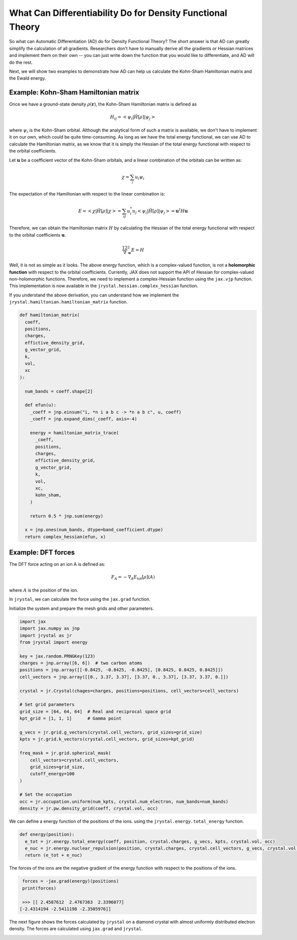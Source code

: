 .. _tutorial-differentiation:

What Can Differentiability Do for Density Functional Theory
=======================================================


So what can Automatic Differentiation (AD) do for Density Functional Theory? The short answer is that AD can greatly simplify the calculation of all gradients. Researchers don't have to manually derive all the gradients or Hessian matrices and implement them on their own -- you can just write down the function that you would like to differentiate, and AD will do the rest.

Next, we will show two examples to demonstrate how AD can help us calculate the Kohn-Sham Hamiltonian matrix and the Ewald energy.


Example: Kohn-Sham Hamiltonian matrix
-------------------------------------

Once we have a ground-state density :math:`\rho(\mathbf{r})`, the Kohn-Sham Hamiltonian matrix is defined as 

.. math::

  H_{ij} = < \psi_i | \hat{H}[\rho] | \psi_j >

where :math:`\psi_i` is the Kohn-Sham orbital. Although the analytical form of such a matrix is available, we don't have to implement it on our own, which could be quite time-consuming. As long as we have the total energy functional, we can use AD to calculate the Hamiltonian matrix, as we know that it is simply the Hessian of the total energy functional with respect to the orbital coefficients. 

Let :math:`\mathbf{u}` be a coefficient vector of the Kohn-Sham orbitals, and a linear combination of the orbitals can be written as:

.. math::

  \chi = \sum_i u_i \psi_i

The expectation of the Hamiltonian with respect to the linear combination is:

.. math::
  
  E = < \chi | \hat{H}[\rho] | \chi > = \sum_{ij} u_i^* u_j < \psi_i | \hat{H}[\rho] | \psi_j > = \mathbf{u}^\dagger H \mathbf{u}

Therefore, we can obtain the Hamiltonian matrix :math:`H` by calculating the Hessian of the total energy functional with respect to the orbital coefficients :math:`\mathbf{u}`. 

.. math::
  
  \dfrac12 \nabla_{\mathbf{u}}^2 E = H

Well, it is not as simple as it looks. The above energy function, which is a complex-valued function, is not a **holomorphic function** with respect to the orbital coefficients. Currently, JAX does not support the API of Hessian for complex-valued non-holomorphic functions. Therefore, we need to implement a complex-Hessian function using the ``jax.vjp`` function.
This implementation is now available in the ``jrystal.hessian.complex_hessian`` function.

If you understand the above derivation, you can understand how we implement the ``jrystal.hamiltonian.hamiltonian_matrix`` function.

.. code-block:: python
  
  def hamiltonian_matrix(
    coeff,
    positions,
    charges,
    effictive_density_grid,
    g_vector_grid,
    k,
    vol,
    xc
  ):

    num_bands = coeff.shape[2]

    def efun(u):
      _coeff = jnp.einsum("i, *n i a b c -> *n a b c", u, coeff)
      _coeff = jnp.expand_dims(_coeff, axis=-4)

      energy = hamiltonian_matrix_trace(
        _coeff,
        positions,
        charges,
        effictive_density_grid,
        g_vector_grid,
        k,
        vol,
        xc,
        kohn_sham,
      )

      return 0.5 * jnp.sum(energy)

    x = jnp.ones(num_bands, dtype=band_coefficient.dtype)
    return complex_hessian(efun, x)


Example: DFT forces
-------------------


The DFT force acting on an ion A is defined as:

.. math::

  F_A = - \nabla_A E_{\text{tot}}[\rho](A)
  
where :math:`A` is the position of the ion.


In ``jrystal``, we can calculate the force using the ``jax.grad`` function. 

Initialize the system and prepare the mesh grids and other parameters.

.. code-block:: python

  import jax
  import jax.numpy as jnp
  import jrystal as jr
  from jrystal import energy

  key = jax.random.PRNGKey(123)
  charges = jnp.array([6, 6])  # two carbon atoms
  positions = jnp.array([[-0.8425, -0.8425, -0.8425], [0.8425, 0.8425, 0.8425]]) 
  cell_vectors = jnp.array([[0., 3.37, 3.37], [3.37, 0., 3.37], [3.37, 3.37, 0.]])
  
  crystal = jr.Crystal(chages=charges, positions=positions, cell_vectors=cell_vectors)

  # Set grid parameters
  grid_size = [64, 64, 64]  # Real and reciprocal space grid
  kpt_grid = [1, 1, 1]      # Gamma point

  g_vecs = jr.grid.g_vectors(crystal.cell_vectors, grid_sizes=grid_size)
  kpts = jr.grid.k_vectors(crystal.cell_vectors, grid_sizes=kpt_grid)
  
  freq_mask = jr.grid.spherical_mask(
      cell_vectors=crystal.cell_vectors,
      grid_sizes=grid_size,
      cutoff_energy=100
  )

  # Set the occupation
  occ = jr.occupation.uniform(num_kpts, crystal.num_electron, num_bands=num_bands)
  density = jr.pw.density_grid(coeff, crystal.vol, occ)


We can define a energy function of the positions of the ions. using the ``jrystal.energy.total_energy`` function.


.. code-block:: python
  
  def energy(position):
    e_tot = jr.energy.total_energy(coeff, position, crystal.charges, g_vecs, kpts, crystal.vol, occ)
    e_nuc = jr.energy.nuclear_repulsion(position, crystal.charges, crystal.cell_vectors, g_vecs, crystal.vol, 0.1, 5000)
    return (e_tot + e_nuc)

The forces of the ions are the negative gradient of the energy function with respect to the positions of the ions.


.. code-block:: python
  
  forces = -jax.grad(energy)(positions)
  print(forces)

  >>> [[ 2.4587612  2.4767363  2.3396077]
 [-2.4314194 -2.5411198 -2.3505976]]


The next figure shows the forces calculated by ``jrystal`` on a diamond crystal with almost uniformly distributed electron density. The forces are calculated using ``jax.grad`` and ``jrystal``.

.. image:: images/forces.png
    :width: 50%
    :align: center

